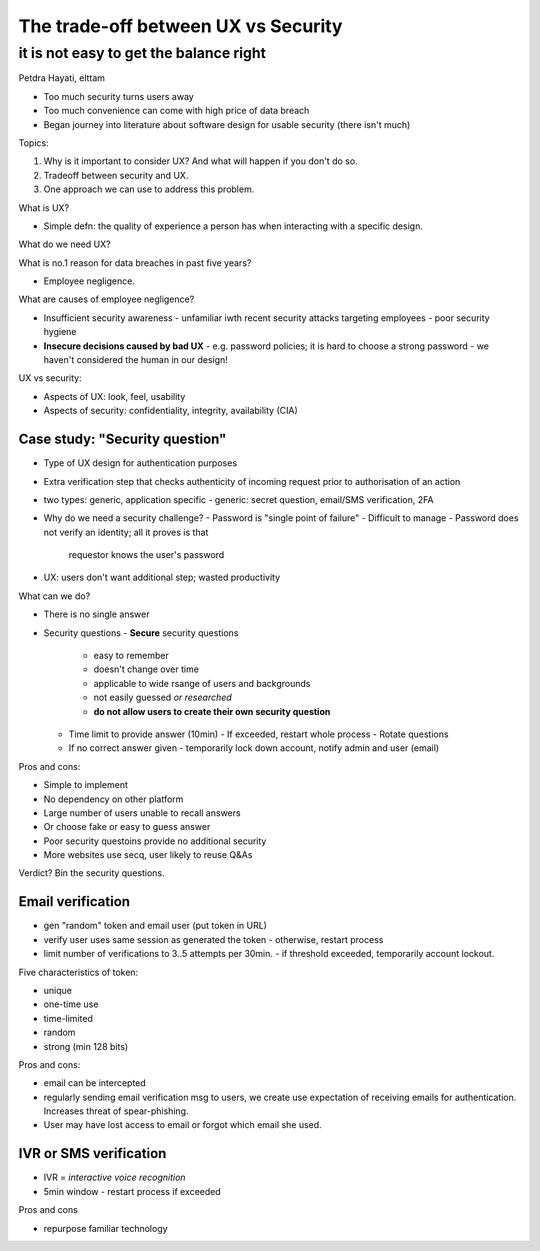 ************************************
The trade-off between UX vs Security
************************************
it is not easy to get the balance right
=======================================

Petdra Hayati, elttam


- Too much security turns users away
- Too much convenience can come with high price of data breach

- Began journey into literature about software design for usable
  security (there isn't much)

Topics:

1. Why is it important to consider UX?
   And what will happen if you don't do so.

2. Tradeoff between security and UX.

3. One approach we can use to address this problem.


What is UX?

- Simple defn: the quality of experience a person has when
  interacting with a specific design.

What do we need UX?

What is no.1 reason for data breaches in past five years?

- Employee negligence.

What are causes of employee negligence?

- Insufficient security awareness
  - unfamiliar iwth recent security attacks targeting employees
  - poor security hygiene
- **Insecure decisions caused by bad UX**
  - e.g. password policies; it is hard to choose a strong password
  - we haven't considered the human in our design!

UX vs security:

- Aspects of UX: look, feel, usability
- Aspects of security: confidentiality, integrity, availability (CIA)

Case study: "Security question"
-------------------------------

- Type of UX design for authentication purposes
- Extra verification step that checks authenticity of incoming
  request prior to authorisation of an action
- two types: generic, application specific
  - generic: secret question, email/SMS verification, 2FA
- Why do we need a security challenge?
  - Password is "single point of failure"
  - Difficult to manage
  - Password does not verify an identity; all it proves is that
    requestor knows the user's password
- UX: users don't want additional step; wasted productivity

What can we do?

- There is no single answer
- Security questions
  - **Secure** security questions
    - easy to remember
    - doesn't change over time
    - applicable to wide rsange of users and backgrounds
    - not easily guessed *or researched*
    - **do not allow users to create their own security question**
  - Time limit to provide answer (10min)
    - If exceeded, restart whole process
    - Rotate questions
  - If no correct answer given
    - temporarily lock down account, notify admin and user (email)

Pros and cons:

- Simple to implement
- No dependency on other platform
- Large number of users unable to recall answers
- Or choose fake or easy to guess answer
- Poor security questoins provide no additional security
- More websites use secq, user likely to reuse Q&As

Verdict?  Bin the security questions.


Email verification
------------------

- gen "random" token and email user (put token in URL)
- verify user uses same session as generated the token
  - otherwise, restart process
- limit number of verifications to 3..5 attempts per 30min.
  - if threshold exceeded, temporarily account lockout.

Five characteristics of token:

- unique
- one-time use
- time-limited
- random
- strong (min 128 bits)

Pros and cons:

- email can be intercepted
- regularly sending email verification msg to users, we create use
  expectation of receiving emails for authentication.  Increases
  threat of spear-phishing.
- User may have lost access to email or forgot which email she used.

IVR or SMS verification
-----------------------

- IVR = *interactive voice recognition*
- 5min window
  - restart process if exceeded

Pros and cons

- repurpose familiar technology
